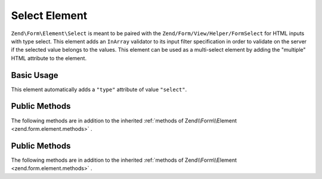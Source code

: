 .. _zend.form.element.select:

Select Element
^^^^^^^^^^^^^^

``Zend\Form\Element\Select`` is meant to be paired with the ``Zend/Form/View/Helper/FormSelect`` for HTML inputs with type select. This element adds an ``InArray`` validator to its input filter specification in order to validate on the server if the selected value belongs to the values. This element can be used as a multi-select element by adding the "multiple" HTML attribute to the element.

.. _zend.form.element.select.usage:

Basic Usage
"""""""""""

This element automatically adds a ``"type"`` attribute of value ``"select"``.

.. code-block:: php
   :linenos:

   	use Zend\Form\Element;
   	use Zend\Form\Form;

   	$select = new Element\Select('language');
   	$select->setLabel('Which is your mother tongue?');
   	$select->setValueOptions(array(
   		'options' => array(
   			'European languages' => array(
   				'0' => 'French',
   				'1' => 'Italian',
   			),
   			'Asian languages' => array(
   				'2' => 'Japanese',
   				'3' => 'Chinese',
   			)
   		)   		
   	));

   	$form = new Form('language');
   	$form->add($select);

.. _zend.form.element.select.methods:

Public Methods
""""""""""""""

The following methods are in addition to the inherited :ref:`methods of Zend\\Form\\Element <zend.form.element.methods>` .

.. function:: setOptions(array $options)
   :noindex:

   Set options for an element of type Checkbox. Accepted options, in addition to the inherited options of Zend\\Form\\Element\\Checkbox <zend.form.element.checkbox.methods.set-options>` , are: ``"value_options"`` and ``"empty_option"``, which call ``setValueOptions`` and ``setEmptyOption``, respectively.
   
.. function:: setValueOptions(array $options)
   :noindex:

   Set the value options for every checkbox of the multi-checkbox. The array must contain a key => value for every checkbox.

.. function:: getValueOptions()
   :noindex:

   Return the value options.

   :rtype: array
   
.. function:: setEmptyOption($emptyOption)
   :noindex:

   Optionally set a label for an empty option (option with no value). It is set to "null" by default, which means that no empty option will be rendered.

.. function:: setEmptyOption()
   :noindex:

   Get the label for the empty option (null if none).

   :rtype: string

.. _zend.form.element.select.methods:

Public Methods
""""""""""""""

The following methods are in addition to the inherited :ref:`methods of Zend\\Form\\Element <zend.form.element.methods>` .

.. function:: setOptions(array $options)
   :noindex:

   Set options for an element of type Checkbox. Accepted options, in addition to the inherited options of Zend\\Form\\Element\\Checkbox <zend.form.element.checkbox.methods.set-options>` , are: ``"value_options"`` and ``"empty_option"``, which call ``setValueOptions`` and ``setEmptyOption``, respectively.
   
.. function:: setValueOptions(array $options)
   :noindex:

   Set the value options for every checkbox of the multi-checkbox. The array must contain a key => value for every checkbox.

.. function:: getValueOptions()
   :noindex:

   Return the value options.

   :rtype: array
   
.. function:: setEmptyOption($emptyOption)
   :noindex:

   Optionally set a label for an empty option (option with no value). It is set to "null" by default, which means that no empty option will be rendered.

.. function:: setEmptyOption()
   :noindex:

   Get the label for the empty option (null if none).

   :rtype: string
